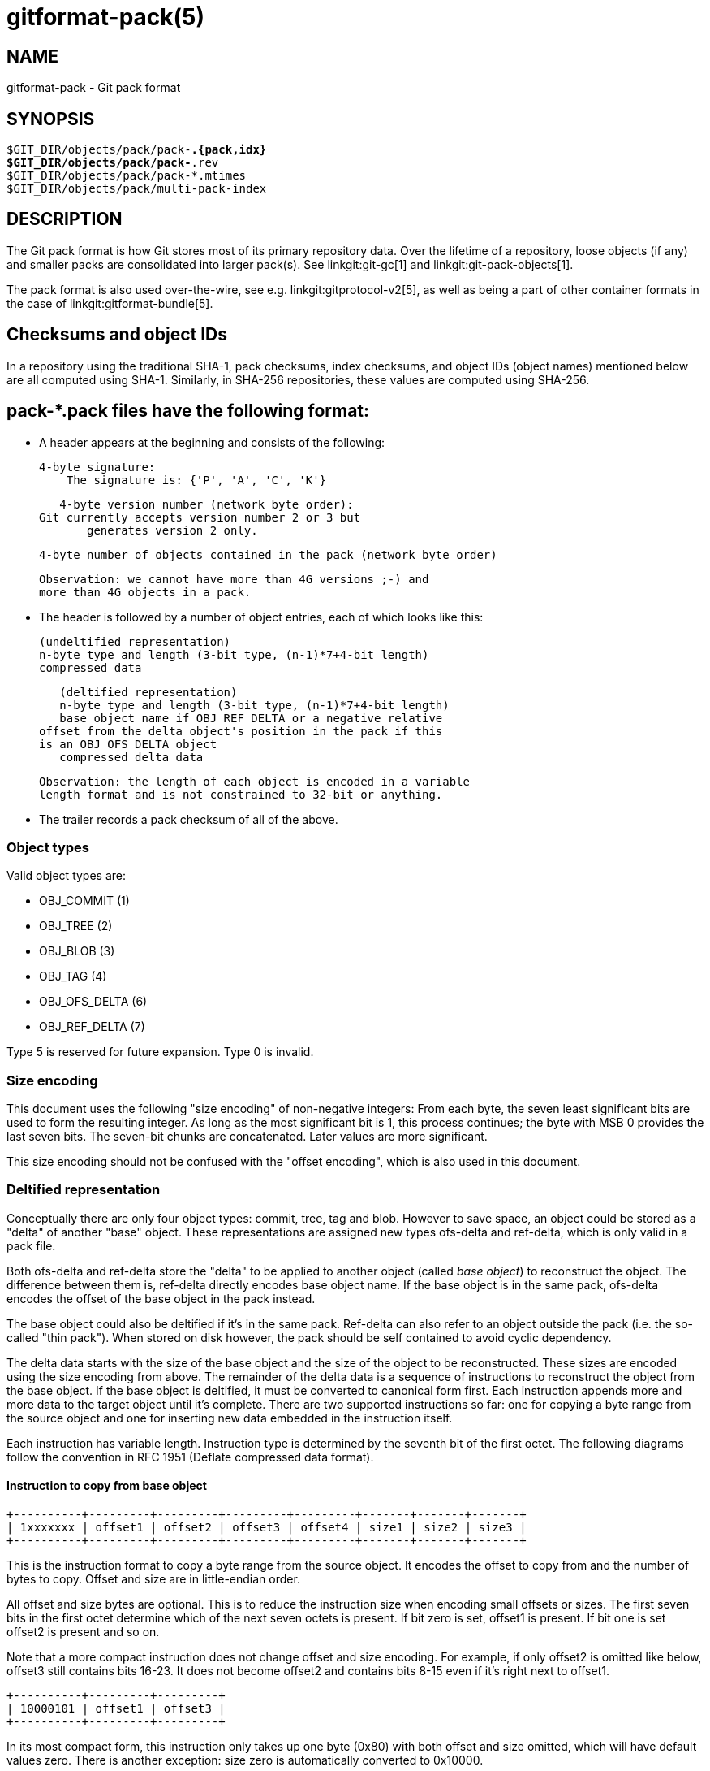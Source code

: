 gitformat-pack(5)
=================

NAME
----
gitformat-pack - Git pack format


SYNOPSIS
--------
[verse]
$GIT_DIR/objects/pack/pack-*.{pack,idx}
$GIT_DIR/objects/pack/pack-*.rev
$GIT_DIR/objects/pack/pack-*.mtimes
$GIT_DIR/objects/pack/multi-pack-index

DESCRIPTION
-----------

The Git pack format is how Git stores most of its primary repository
data. Over the lifetime of a repository, loose objects (if any) and
smaller packs are consolidated into larger pack(s). See
linkgit:git-gc[1] and linkgit:git-pack-objects[1].

The pack format is also used over-the-wire, see
e.g. linkgit:gitprotocol-v2[5], as well as being a part of
other container formats in the case of linkgit:gitformat-bundle[5].

== Checksums and object IDs

In a repository using the traditional SHA-1, pack checksums, index checksums,
and object IDs (object names) mentioned below are all computed using SHA-1.
Similarly, in SHA-256 repositories, these values are computed using SHA-256.

== pack-*.pack files have the following format:

   - A header appears at the beginning and consists of the following:

     4-byte signature:
         The signature is: {'P', 'A', 'C', 'K'}

     4-byte version number (network byte order):
	 Git currently accepts version number 2 or 3 but
         generates version 2 only.

     4-byte number of objects contained in the pack (network byte order)

     Observation: we cannot have more than 4G versions ;-) and
     more than 4G objects in a pack.

   - The header is followed by a number of object entries, each of
     which looks like this:

     (undeltified representation)
     n-byte type and length (3-bit type, (n-1)*7+4-bit length)
     compressed data

     (deltified representation)
     n-byte type and length (3-bit type, (n-1)*7+4-bit length)
     base object name if OBJ_REF_DELTA or a negative relative
	 offset from the delta object's position in the pack if this
	 is an OBJ_OFS_DELTA object
     compressed delta data

     Observation: the length of each object is encoded in a variable
     length format and is not constrained to 32-bit or anything.

  - The trailer records a pack checksum of all of the above.

=== Object types

Valid object types are:

- OBJ_COMMIT (1)
- OBJ_TREE (2)
- OBJ_BLOB (3)
- OBJ_TAG (4)
- OBJ_OFS_DELTA (6)
- OBJ_REF_DELTA (7)

Type 5 is reserved for future expansion. Type 0 is invalid.

=== Size encoding

This document uses the following "size encoding" of non-negative
integers: From each byte, the seven least significant bits are
used to form the resulting integer. As long as the most significant
bit is 1, this process continues; the byte with MSB 0 provides the
last seven bits.  The seven-bit chunks are concatenated. Later
values are more significant.

This size encoding should not be confused with the "offset encoding",
which is also used in this document.

=== Deltified representation

Conceptually there are only four object types: commit, tree, tag and
blob. However to save space, an object could be stored as a "delta" of
another "base" object. These representations are assigned new types
ofs-delta and ref-delta, which is only valid in a pack file.

Both ofs-delta and ref-delta store the "delta" to be applied to
another object (called 'base object') to reconstruct the object. The
difference between them is, ref-delta directly encodes base object
name. If the base object is in the same pack, ofs-delta encodes
the offset of the base object in the pack instead.

The base object could also be deltified if it's in the same pack.
Ref-delta can also refer to an object outside the pack (i.e. the
so-called "thin pack"). When stored on disk however, the pack should
be self contained to avoid cyclic dependency.

The delta data starts with the size of the base object and the
size of the object to be reconstructed. These sizes are
encoded using the size encoding from above.  The remainder of
the delta data is a sequence of instructions to reconstruct the object
from the base object. If the base object is deltified, it must be
converted to canonical form first. Each instruction appends more and
more data to the target object until it's complete. There are two
supported instructions so far: one for copying a byte range from the
source object and one for inserting new data embedded in the
instruction itself.

Each instruction has variable length. Instruction type is determined
by the seventh bit of the first octet. The following diagrams follow
the convention in RFC 1951 (Deflate compressed data format).

==== Instruction to copy from base object

  +----------+---------+---------+---------+---------+-------+-------+-------+
  | 1xxxxxxx | offset1 | offset2 | offset3 | offset4 | size1 | size2 | size3 |
  +----------+---------+---------+---------+---------+-------+-------+-------+

This is the instruction format to copy a byte range from the source
object. It encodes the offset to copy from and the number of bytes to
copy. Offset and size are in little-endian order.

All offset and size bytes are optional. This is to reduce the
instruction size when encoding small offsets or sizes. The first seven
bits in the first octet determine which of the next seven octets is
present. If bit zero is set, offset1 is present. If bit one is set
offset2 is present and so on.

Note that a more compact instruction does not change offset and size
encoding. For example, if only offset2 is omitted like below, offset3
still contains bits 16-23. It does not become offset2 and contains
bits 8-15 even if it's right next to offset1.

  +----------+---------+---------+
  | 10000101 | offset1 | offset3 |
  +----------+---------+---------+

In its most compact form, this instruction only takes up one byte
(0x80) with both offset and size omitted, which will have default
values zero. There is another exception: size zero is automatically
converted to 0x10000.

==== Instruction to add new data

  +----------+============+
  | 0xxxxxxx |    data    |
  +----------+============+

This is the instruction to construct the target object without the base
object. The following data is appended to the target object. The first
seven bits of the first octet determine the size of data in
bytes. The size must be non-zero.

==== Reserved instruction

  +----------+============
  | 00000000 |
  +----------+============

This is the instruction reserved for future expansion.

== Original (version 1) pack-*.idx files have the following format:

  - The header consists of 256 4-byte network byte order
    integers.  N-th entry of this table records the number of
    objects in the corresponding pack, the first byte of whose
    object name is less than or equal to N.  This is called the
    'first-level fan-out' table.

  - The header is followed by sorted 24-byte entries, one entry
    per object in the pack.  Each entry is:

    4-byte network byte order integer, recording where the
    object is stored in the packfile as the offset from the
    beginning.

    one object name of the appropriate size.

  - The file is concluded with a trailer:

    A copy of the pack checksum at the end of the corresponding
    packfile.

    Index checksum of all of the above.

Pack Idx file:

	--  +--------------------------------+
fanout	    | fanout[0] = 2 (for example)    |-.
table	    +--------------------------------+ |
	    | fanout[1]                      | |
	    +--------------------------------+ |
	    | fanout[2]                      | |
	    ~~~~~~~~~~~~~~~~~~~~~~~~~~~~~~~~~~ |
	    | fanout[255] = total objects    |---.
	--  +--------------------------------+ | |
main	    | offset                         | | |
index	    | object name 00XXXXXXXXXXXXXXXX | | |
table	    +--------------------------------+ | |
	    | offset                         | | |
	    | object name 00XXXXXXXXXXXXXXXX | | |
	    +--------------------------------+<+ |
	  .-| offset                         |   |
	  | | object name 01XXXXXXXXXXXXXXXX |   |
	  | +--------------------------------+   |
	  | | offset                         |   |
	  | | object name 01XXXXXXXXXXXXXXXX |   |
	  | ~~~~~~~~~~~~~~~~~~~~~~~~~~~~~~~~~~   |
	  | | offset                         |   |
	  | | object name FFXXXXXXXXXXXXXXXX |   |
	--| +--------------------------------+<--+
trailer	  | | packfile checksum              |
	  | +--------------------------------+
	  | | idxfile checksum               |
	  | +--------------------------------+
          .-------.
                  |
Pack file entry: <+

     packed object header:
	1-byte size extension bit (MSB)
	       type (next 3 bit)
	       size0 (lower 4-bit)
        n-byte sizeN (as long as MSB is set, each 7-bit)
		size0..sizeN form 4+7+7+..+7 bit integer, size0
		is the least significant part, and sizeN is the
		most significant part.
     packed object data:
        If it is not DELTA, then deflated bytes (the size above
		is the size before compression).
	If it is REF_DELTA, then
	  base object name (the size above is the
		size of the delta data that follows).
          delta data, deflated.
	If it is OFS_DELTA, then
	  n-byte offset (see below) interpreted as a negative
		offset from the type-byte of the header of the
		ofs-delta entry (the size above is the size of
		the delta data that follows).
	  delta data, deflated.

     offset encoding:
	  n bytes with MSB set in all but the last one.
	  The offset is then the number constructed by
	  concatenating the lower 7 bit of each byte, and
	  for n >= 2 adding 2^7 + 2^14 + ... + 2^(7*(n-1))
	  to the result.



== Version 2 pack-*.idx files support packs larger than 4 GiB, and
   have some other reorganizations.  They have the format:

  - A 4-byte magic number '\377tOc' which is an unreasonable
    fanout[0] value.

  - A 4-byte version number (= 2)

  - A 256-entry fan-out table just like v1.

  - A table of sorted object names.  These are packed together
    without offset values to reduce the cache footprint of the
    binary search for a specific object name.

  - A table of 4-byte CRC32 values of the packed object data.
    This is new in v2 so compressed data can be copied directly
    from pack to pack during repacking without undetected
    data corruption.

  - A table of 4-byte offset values (in network byte order).
    These are usually 31-bit pack file offsets, but large
    offsets are encoded as an index into the next table with
    the msbit set.

  - A table of 8-byte offset entries (empty for pack files less
    than 2 GiB).  Pack files are organized with heavily used
    objects toward the front, so most object references should
    not need to refer to this table.

  - The same trailer as a v1 pack file:

    A copy of the pack checksum at the end of the
    corresponding packfile.

    Index checksum of all of the above.

== pack-*.rev files have the format:

  - A 4-byte magic number '0x52494458' ('RIDX').

  - A 4-byte version identifier (= 1).

  - A 4-byte hash function identifier (= 1 for SHA-1, 2 for SHA-256).

  - A table of index positions (one per packed object, num_objects in
    total, each a 4-byte unsigned integer in network order), sorted by
    their corresponding offsets in the packfile.

  - A trailer, containing a:

    checksum of the corresponding packfile, and

    a checksum of all of the above.

All 4-byte numbers are in network order.

== pack-*.mtimes files have the format:

All 4-byte numbers are in network byte order.

  - A 4-byte magic number '0x4d544d45' ('MTME').

  - A 4-byte version identifier (= 1).

  - A 4-byte hash function identifier (= 1 for SHA-1, 2 for SHA-256).

  - A table of 4-byte unsigned integers. The ith value is the
    modification time (mtime) of the ith object in the corresponding
    pack by lexicographic (index) order. The mtimes count standard
    epoch seconds.

  - A trailer, containing a checksum of the corresponding packfile,
    and a checksum of all of the above (each having length according
    to the specified hash function).

== multi-pack-index (MIDX) files have the following format:

The multi-pack-index files refer to multiple pack-files and loose objects.

In order to allow extensions that add extra data to the MIDX, we organize
the body into "chunks" and provide a lookup table at the beginning of the
body. The header includes certain length values, such as the number of packs,
the number of base MIDX files, hash lengths and types.

All 4-byte numbers are in network order.

HEADER:

	4-byte signature:
	    The signature is: {'M', 'I', 'D', 'X'}

	1-byte version number:
	    Git only writes or recognizes version 1.

	1-byte Object Id Version
	    We infer the length of object IDs (OIDs) from this value:
		1 => SHA-1
		2 => SHA-256
	    If the hash type does not match the repository's hash algorithm,
	    the multi-pack-index file should be ignored with a warning
	    presented to the user.

	1-byte number of "chunks"

	1-byte number of base multi-pack-index files:
	    This value is currently always zero.

	4-byte number of pack files

CHUNK LOOKUP:

	(C + 1) * 12 bytes providing the chunk offsets:
	    First 4 bytes describe chunk id. Value 0 is a terminating label.
	    Other 8 bytes provide offset in current file for chunk to start.
	    (Chunks are provided in file-order, so you can infer the length
	    using the next chunk position if necessary.)

	The CHUNK LOOKUP matches the table of contents from
	the chunk-based file format, see linkgit:gitformat-chunk[5].

	The remaining data in the body is described one chunk at a time, and
	these chunks may be given in any order. Chunks are required unless
	otherwise specified.

CHUNK DATA:

	Packfile Names (ID: {'P', 'N', 'A', 'M'})
	    Store the names of packfiles as a sequence of NUL-terminated
	    strings. There is no extra padding between the filenames,
	    and they are listed in lexicographic order. The chunk itself
	    is padded at the end with between 0 and 3 NUL bytes to make the
	    chunk size a multiple of 4 bytes.

	Bitmapped Packfiles (ID: {'B', 'T', 'M', 'P'})
	    Stores a table of two 4-byte unsigned integers in network order.
	    Each table entry corresponds to a single pack (in the order that
	    they appear above in the `PNAM` chunk). The values for each table
	    entry are as follows:
	    - The first bit position (in pseudo-pack order, see below) to
	      contain an object from that pack.
	    - The number of bits whose objects are selected from that pack.

	OID Fanout (ID: {'O', 'I', 'D', 'F'})
	    The ith entry, F[i], stores the number of OIDs with first
	    byte at most i. Thus F[255] stores the total
	    number of objects.

	OID Lookup (ID: {'O', 'I', 'D', 'L'})
	    The OIDs for all objects in the MIDX are stored in lexicographic
	    order in this chunk.

	Object Offsets (ID: {'O', 'O', 'F', 'F'})
	    Stores two 4-byte values for every object.
	    1: The pack-int-id for the pack storing this object.
	    2: The offset within the pack.
		If all offsets are less than 2^32, then the large offset chunk
		will not exist and offsets are stored as in IDX v1.
		If there is at least one offset value larger than 2^32-1, then
		the large offset chunk must exist, and offsets larger than
		2^31-1 must be stored in it instead. If the large offset chunk
		exists and the 31st bit is on, then removing that bit reveals
		the row in the large offsets containing the 8-byte offset of
		this object.

	[Optional] Object Large Offsets (ID: {'L', 'O', 'F', 'F'})
	    8-byte offsets into large packfiles.

	[Optional] Bitmap pack order (ID: {'R', 'I', 'D', 'X'})
	    A list of MIDX positions (one per object in the MIDX, num_objects in
	    total, each a 4-byte unsigned integer in network byte order), sorted
	    according to their relative bitmap/pseudo-pack positions.

TRAILER:

	Index checksum of the above contents.

== multi-pack-index reverse indexes

Similar to the pack-based reverse index, the multi-pack index can also
be used to generate a reverse index.

Instead of mapping between offset, pack-, and index position, this
reverse index maps between an object's position within the MIDX, and
that object's position within a pseudo-pack that the MIDX describes
(i.e., the ith entry of the multi-pack reverse index holds the MIDX
position of ith object in pseudo-pack order).

To clarify the difference between these orderings, consider a multi-pack
reachability bitmap (which does not yet exist, but is what we are
building towards here). Each bit needs to correspond to an object in the
MIDX, and so we need an efficient mapping from bit position to MIDX
position.

One solution is to let bits occupy the same position in the oid-sorted
index stored by the MIDX. But because oids are effectively random, their
resulting reachability bitmaps would have no locality, and thus compress
poorly. (This is the reason that single-pack bitmaps use the pack
ordering, and not the .idx ordering, for the same purpose.)

So we'd like to define an ordering for the whole MIDX based around
pack ordering, which has far better locality (and thus compresses more
efficiently). We can think of a pseudo-pack created by the concatenation
of all of the packs in the MIDX. E.g., if we had a MIDX with three packs
(a, b, c), with 10, 15, and 20 objects respectively, we can imagine an
ordering of the objects like:

    |a,0|a,1|...|a,9|b,0|b,1|...|b,14|c,0|c,1|...|c,19|

where the ordering of the packs is defined by the MIDX's pack list,
and then the ordering of objects within each pack is the same as the
order in the actual packfile.

Given the list of packs and their counts of objects, you can
naïvely reconstruct that pseudo-pack ordering (e.g., the object at
position 27 must be (c,1) because packs "a" and "b" consumed 25 of the
slots). But there's a catch. Objects may be duplicated between packs, in
which case the MIDX only stores one pointer to the object (and thus we'd
want only one slot in the bitmap).

Callers could handle duplicates themselves by reading objects in order
of their bit-position, but that's linear in the number of objects, and
much too expensive for ordinary bitmap lookups. Building a reverse index
solves this, since it is the logical inverse of the index, and that
index has already removed duplicates. But, building a reverse index on
the fly can be expensive. Since we already have an on-disk format for
pack-based reverse indexes, let's reuse it for the MIDX's pseudo-pack,
too.

Objects from the MIDX are ordered as follows to string together the
pseudo-pack. Let `pack(o)` return the pack from which `o` was selected
by the MIDX, and define an ordering of packs based on their numeric ID
(as stored by the MIDX). Let `offset(o)` return the object offset of `o`
within `pack(o)`. Then, compare `o1` and `o2` as follows:

  - If one of `pack(o1)` and `pack(o2)` is preferred and the other
    is not, then the preferred one sorts first.
+
(This is a detail that allows the MIDX bitmap to determine which
pack should be used by the pack-reuse mechanism, since it can ask
the MIDX for the pack containing the object at bit position 0).

  - If `pack(o1) ≠ pack(o2)`, then sort the two objects in descending
    order based on the pack ID.

  - Otherwise, `pack(o1) = pack(o2)`, and the objects are sorted in
    pack-order (i.e., `o1` sorts ahead of `o2` exactly when `offset(o1)
    < offset(o2)`).

In short, a MIDX's pseudo-pack is the de-duplicated concatenation of
objects in packs stored by the MIDX, laid out in pack order, and the
packs arranged in MIDX order (with the preferred pack coming first).

The MIDX's reverse index is stored in the optional 'RIDX' chunk within
the MIDX itself.

=== `BTMP` chunk

The Bitmapped Packfiles (`BTMP`) chunk encodes additional information
about the objects in the multi-pack index's reachability bitmap. Recall
that objects from the MIDX are arranged in "pseudo-pack" order (see
above) for reachability bitmaps.

From the example above, suppose we have packs "a", "b", and "c", with
10, 15, and 20 objects, respectively. In pseudo-pack order, those would
be arranged as follows:

    |a,0|a,1|...|a,9|b,0|b,1|...|b,14|c,0|c,1|...|c,19|

When working with single-pack bitmaps (or, equivalently, multi-pack
reachability bitmaps with a preferred pack), linkgit:git-pack-objects[1]
performs ``verbatim'' reuse, attempting to reuse chunks of the bitmapped
or preferred packfile instead of adding objects to the packing list.

When a chunk of bytes is reused from an existing pack, any objects
contained therein do not need to be added to the packing list, saving
memory and CPU time. But a chunk from an existing packfile can only be
reused when the following conditions are met:

  - The chunk contains only objects which were requested by the caller
    (i.e. does not contain any objects which the caller didn't ask for
    explicitly or implicitly).

  - All objects stored in non-thin packs as offset- or reference-deltas
    also include their base object in the resulting pack.

The `BTMP` chunk encodes the necessary information in order to implement
multi-pack reuse over a set of packfiles as described above.
Specifically, the `BTMP` chunk encodes three pieces of information (all
32-bit unsigned integers in network byte-order) for each packfile `p`
that is stored in the MIDX, as follows:

`bitmap_pos`:: The first bit position (in pseudo-pack order) in the
  multi-pack index's reachability bitmap occupied by an object from `p`.

`bitmap_nr`:: The number of bit positions (including the one at
  `bitmap_pos`) that encode objects from that pack `p`.

For example, the `BTMP` chunk corresponding to the above example (with
packs ``a'', ``b'', and ``c'') would look like:

[cols="1,2,2"]
|===
| |`bitmap_pos` |`bitmap_nr`

|packfile ``a''
|`0`
|`10`

|packfile ``b''
|`10`
|`15`

|packfile ``c''
|`25`
|`20`
|===

With this information in place, we can treat each packfile as
individually reusable in the same fashion as verbatim pack reuse is
performed on individual packs prior to the implementation of the `BTMP`
chunk.

== cruft packs

The cruft packs feature offer an alternative to Git's traditional mechanism of
removing unreachable objects. This document provides an overview of Git's
pruning mechanism, and how a cruft pack can be used instead to accomplish the
same.

=== Background

To remove unreachable objects from your repository, Git offers `git repack -Ad`
(see linkgit:git-repack[1]). Quoting from the documentation:

----
[...] unreachable objects in a previous pack become loose, unpacked objects,
instead of being left in the old pack. [...] loose unreachable objects will be
pruned according to normal expiry rules with the next 'git gc' invocation.
----

Unreachable objects aren't removed immediately, since doing so could race with
an incoming push which may reference an object which is about to be deleted.
Instead, those unreachable objects are stored as loose objects and stay that way
until they are older than the expiration window, at which point they are removed
by linkgit:git-prune[1].

Git must store these unreachable objects loose in order to keep track of their
per-object mtimes. If these unreachable objects were written into one big pack,
then either freshening that pack (because an object contained within it was
re-written) or creating a new pack of unreachable objects would cause the pack's
mtime to get updated, and the objects within it would never leave the expiration
window. Instead, objects are stored loose in order to keep track of the
individual object mtimes and avoid a situation where all cruft objects are
freshened at once.

This can lead to undesirable situations when a repository contains many
unreachable objects which have not yet left the grace period. Having large
directories in the shards of `.git/objects` can lead to decreased performance in
the repository. But given enough unreachable objects, this can lead to inode
starvation and degrade the performance of the whole system. Since we
can never pack those objects, these repositories often take up a large amount of
disk space, since we can only zlib compress them, but not store them in delta
chains.

=== Cruft packs

A cruft pack eliminates the need for storing unreachable objects in a loose
state by including the per-object mtimes in a separate file alongside a single
pack containing all loose objects.

A cruft pack is written by `git repack --cruft` when generating a new pack.
linkgit:git-pack-objects[1]'s `--cruft` option. Note that `git repack --cruft`
is a classic all-into-one repack, meaning that everything in the resulting pack is
reachable, and everything else is unreachable. Once written, the `--cruft`
option instructs `git repack` to generate another pack containing only objects
not packed in the previous step (which equates to packing all unreachable
objects together). This progresses as follows:

  1. Enumerate every object, marking any object which is (a) not contained in a
     kept-pack, and (b) whose mtime is within the grace period as a traversal
     tip.

  2. Perform a reachability traversal based on the tips gathered in the previous
     step, adding every object along the way to the pack.

  3. Write the pack out, along with a `.mtimes` file that records the per-object
     timestamps.

This mode is invoked internally by linkgit:git-repack[1] when instructed to
write a cruft pack. Crucially, the set of in-core kept packs is exactly the set
of packs which will not be deleted by the repack; in other words, they contain
all of the repository's reachable objects.

When a repository already has a cruft pack, `git repack --cruft` typically only
adds objects to it. An exception to this is when `git repack` is given the
`--cruft-expiration` option, which allows the generated cruft pack to omit
expired objects instead of waiting for linkgit:git-gc[1] to expire those objects
later on.

It is linkgit:git-gc[1] that is typically responsible for removing expired
unreachable objects.

=== Alternatives

Notable alternatives to this design include:

  - The location of the per-object mtime data.

On the location of mtime data, a new auxiliary file tied to the pack was chosen
to avoid complicating the `.idx` format. If the `.idx` format were ever to gain
support for optional chunks of data, it may make sense to consolidate the
`.mtimes` format into the `.idx` itself.

GIT
---
Part of the linkgit:git[1] suite
